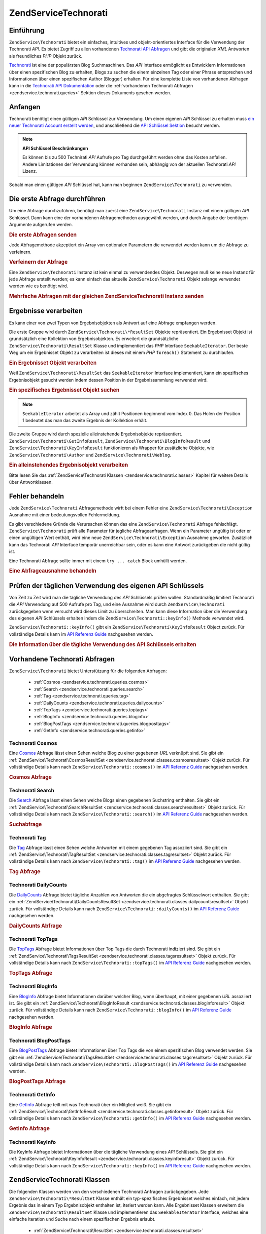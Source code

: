 .. EN-Revision: none
.. _zendservice.technorati:

ZendService\Technorati
=======================

.. _zendservice.technorati.introduction:

Einführung
----------

``ZendService\Technorati`` bietet ein einfaches, intuitives und objekt-orientiertes Interface für die Verwendung
der Technorati *API*. Es bietet Zugriff zu allen vorhandenen `Technorati API Abfragen`_ und gibt die originalen
*XML* Antworten als freundliches *PHP* Objekt zurück.

`Technorati`_ ist eine der populärsten Blog Suchmaschinen. Das *API* Interface ermöglicht es Entwicklern
Informationen über einen spezifischen Blog zu erhalten, Blogs zu suchen die einem einzelnen Tag oder einer Phrase
entsprechen und Informationen über einen spezifischen Author (Blogger) erhalten. Für eine komplette Liste von
vorhandenen Abfragen kann in die `Technorati API Dokumentation`_ oder die :ref:`vorhandenen Technorati Abfragen
<zendservice.technorati.queries>` Sektion dieses Dokuments gesehen werden.

.. _zendservice.technorati.getting-started:

Anfangen
--------

Technorati benötigt einen gültigen *API* Schlüssel zur Verwendung. Um einen eigenen *API* Schlüssel zu erhalten
muss `ein neuer Technorati Account erstellt werden`_, und anschließend die `API Schlüssel Sektion`_ besucht
werden.

.. note::

   **API Schlüssel Beschränkungen**

   Es können bis zu 500 Technirati *API* Aufrufe pro Tag durchgeführt werden ohne das Kosten anfallen. Andere
   Limitationen der Verwendung können vorhanden sein, abhängig von der aktuellen Technorati *API* Lizenz.

Sobald man einen gültigen *API* Schlüssel hat, kann man beginnen ``ZendService\Technorati`` zu verwenden.

.. _zendservice.technorati.making-first-query:

Die erste Abfrage durchführen
-----------------------------

Um eine Abfrage durchzuführen, benötigt man zuerst eine ``ZendService\Technorati`` Instanz mit einem gültigen
*API* Schlüssel. Dann kann eine der vorhandenen Abfragemethoden ausgewählt werden, und durch Angabe der
benötigen Argumente aufgerufen werden.

.. _zendservice.technorati.making-first-query.example-1:

.. rubric:: Die erste Abfragen senden

.. code-block:: php
   :linenos:

   // ein neues ZendService\Technorati mit einem gültigen API_KEY erstellen
   $technorati = new ZendService\Technorati('VALID_API_KEY');

   // Technorati nach dem Schlüsselwort PHP durchsuchen
   $resultSet = $technorati->search('PHP');

Jede Abfragemethode akzeptiert ein Array von optionalen Parametern die verwendet werden kann um die Abfrage zu
verfeinern.

.. _zendservice.technorati.making-first-query.example-2:

.. rubric:: Verfeinern der Abfrage

.. code-block:: php
   :linenos:

   // ein neues ZendService\Technorati mit einem gültigen API_KEY erstellen
   $technorati = new ZendService\Technorati('VALID_API_KEY');

   // Die Abfrage nach Ergebnissen mit etwas Authority filtern
   // (Ergebnisse von Blogs mit einer Handvoll Links)
   $options = array('authority' => 'a4');

   // Technorati nach dem Schlüsselwort PHP durchsuchen
   $resultSet = $technorati->search('PHP', $options);

Eine ``ZendService\Technorati`` Instanz ist kein einmal zu verwendendes Objekt. Deswegen muß keine neue Instanz
für jede Abfrage erstellt werden; es kann einfach das aktuelle ``ZendService\Technorati`` Objekt solange
verwendet werden wie es benötigt wird.

.. _zendservice.technorati.making-first-query.example-3:

.. rubric:: Mehrfache Abfragen mit der gleichen ZendService\Technorati Instanz senden

.. code-block:: php
   :linenos:

   // ein neues ZendService\Technorati mit einem gültigen API_KEY erstellen
   $technorati = new ZendService\Technorati('VALID_API_KEY');

   // Technorati nach dem Schlüsselwort PHP durchsuchen
   $search = $technorati->search('PHP');

   // Top Tags die von Technorati indiziert wurden erhalten
   $topTags = $technorati->topTags();

.. _zendservice.technorati.consuming-results:

Ergebnisse verarbeiten
----------------------

Es kann einer von zwei Typen von Ergebnisobjekten als Antwort auf eine Abfrage empfangen werden.

Die erste Gruppe wird durch ``ZendService\Technorati\*ResultSet`` Objekte repräsentiert. Ein Ergebnisset Objekt
ist grundsätzlich eine Kollektion von Ergebnisobjekten. Es erweitert die grundsätzliche
``ZendService\Technorati\ResultSet`` Klasse und implementiert das *PHP* Interface ``SeekableIterator``. Der beste
Weg um ein Ergebnisset Objekt zu verarbeiten ist dieses mit einem *PHP* ``foreach()`` Statement zu durchlaufen.

.. _zendservice.technorati.consuming-results.example-1:

.. rubric:: Ein Ergebnisset Objekt verarbeiten

.. code-block:: php
   :linenos:

   // ein neues ZendService\Technorati mit einem gültigen API_KEY erstellen
   $technorati = new ZendService\Technorati('VALID_API_KEY');

   // Technorati nach dem PHP Schlüsselwort durchsuchen
   // $resultSet ist eine Instanz von ZendService\Technorati\SearchResultSet
   $resultSet = $technorati->search('PHP');

   // Alle Ergebnisobjekte durchlaufen
   foreach ($resultSet as $result) {
       // $result ist eine Instanz von ZendService\Technorati\SearchResult
   }

Weil ``ZendService\Technorati\ResultSet`` das ``SeekableIterator`` Interface implementiert, kann ein spezifisches
Ergebnisobjekt gesucht werden indem dessen Position in der Ergebnissammlung verwendet wird.

.. _zendservice.technorati.consuming-results.example-2:

.. rubric:: Ein spezifisches Ergebnisset Objekt suchen

.. code-block:: php
   :linenos:

   // ein neues ZendService\Technorati mit einem gültigen API_KEY erstellen
   $technorati = new ZendService\Technorati('VALID_API_KEY');

   // Technorati nach dem PHP Schlüsselwort durchsuchen
   // $resultSet ist eine Instanz von ZendService\Technorati\SearchResultSet
   $resultSet = $technorati->search('PHP');

   // $result ist eine Instanz von ZendService\Technorati\SearchResult
   $resultSet->seek(1);
   $result = $resultSet->current();

.. note::

   ``SeekableIterator`` arbeitet als Array und zählt Positionen beginnend vom Index 0. Das Holen der Position 1
   bedeutet das man das zweite Ergebnis der Kollektion erhält.

Die zweite Gruppe wird durch spezielle alleinstehende Ergebnisobjekte repräsentiert.
``ZendService\Technorati\GetInfoResult``, ``ZendService\Technorati\BlogInfoResult`` und
``ZendService\Technorati\KeyInfoResult`` funktionieren als Wrapper für zusätzliche Objekte, wie
``ZendService\Technorati\Author`` und ``ZendService\Technorati\Weblog``.

.. _zendservice.technorati.consuming-results.example-3:

.. rubric:: Ein alleinstehendes Ergebnisobjekt verarbeiten

.. code-block:: php
   :linenos:

   // ein neues ZendService\Technorati mit einem gültigen API_KEY erstellen
   $technorati = new ZendService\Technorati('VALID_API_KEY');

   // Infos über weppos Author erhalten
   $result = $technorati->getInfo('weppos');

   $author = $result->getAuthor();
   echo '<h2>Blogs authorisiert von ' . $author->getFirstName() . " " .
             $author->getLastName() . '</h2>';
   echo '<ol>';
   foreach ($result->getWeblogs() as $weblog) {
       echo '<li>' . $weblog->getName() . '</li>';
   }
   echo "</ol>";

Bitte lesen Sie das :ref:`ZendService\Technorati Klassen <zendservice.technorati.classes>` Kapitel für weitere
Details über Antwortklassen.

.. _zendservice.technorati.handling-errors:

Fehler behandeln
----------------

Jede ``ZendService\Technorati`` Abfragemethode wirft bei einem Fehler eine ``ZendService\Technorati\Exception``
Ausnahme mit einer bedeutungsvollen Fehlermeldung.

Es gibt verschiedene Gründe die Verursachen können das eine ``ZendService\Technorati`` Abfrage fehlschlägt.
``ZendService\Technorati`` prüft alle Parameter für jegliche Abfrageanfragen. Wenn ein Parameter ungültig ist
oder er einen ungültigen Wert enthält, wird eine neue ``ZendService\Technorati\Exception`` Ausnahme geworfen.
Zusätzlich kann das Technorati *API* Interface temporär unerreichbar sein, oder es kann eine Antwort zurückgeben
die nicht gültig ist.

Eine Technorati Abfrage sollte immer mit einem ``try ... catch`` Block umhüllt werden.

.. _zendservice.technorati.handling-errors.example-1:

.. rubric:: Eine Abfrageausnahme behandeln

.. code-block:: php
   :linenos:

   $technorati = new ZendService\Technorati('VALID_API_KEY');
   try {
       $resultSet = $technorati->search('PHP');
   } catch(ZendService\Technorati\Exception $e) {
       echo "Ein Fehler ist aufgetreten: " $e->getMessage();
   }

.. _zendservice.technorati.checking-api-daily-usage:

Prüfen der täglichen Verwendung des eigenen API Schlüssels
----------------------------------------------------------

Von Zeit zu Zeit wird man die tägliche Verwendung des *API* Schlüssels prüfen wollen. Standardmäßig limitiert
Technorati die *API* Verwendung auf 500 Aufrufe pro Tag, und eine Ausnahme wird durch ``ZendService\Technorati``
zurückgegeben wenn versucht wird dieses Limit zu überschreiten. Man kann diese Information über die Verwendung
des eigenen *API* Schlüssels erhalten indem die ``ZendService\Technorati::keyInfo()`` Methode verwendet wird.

``ZendService\Technorati::keyInfo()`` gibt ein ``ZendService\Technorati\KeyInfoResult`` Object zurück. Für
vollständige Details kann im `API Referenz Guide`_ nachgesehen werden.

.. _zendservice.technorati.checking-api-daily-usage.example-1:

.. rubric:: Die Information über die tägliche Verwendung des API Schlüssels erhalten

.. code-block:: php
   :linenos:

   $technorati = new ZendService\Technorati('VALID_API_KEY');
   $key = $technorati->keyInfo();

   echo "API Schlüssel: " . $key->getApiKey() . "<br />";
   echo "Tägliche Verwendung: " . $key->getApiQueries() . "/" .
        $key->getMaxQueries() . "<br />";

.. _zendservice.technorati.queries:

Vorhandene Technorati Abfragen
------------------------------

``ZendService\Technorati`` bietet Unterstützung für die folgenden Abfragen:



   - :ref:`Cosmos <zendservice.technorati.queries.cosmos>`

   - :ref:`Search <zendservice.technorati.queries.search>`

   - :ref:`Tag <zendservice.technorati.queries.tag>`

   - :ref:`DailyCounts <zendservice.technorati.queries.dailycounts>`

   - :ref:`TopTags <zendservice.technorati.queries.toptags>`

   - :ref:`BlogInfo <zendservice.technorati.queries.bloginfo>`

   - :ref:`BlogPostTags <zendservice.technorati.queries.blogposttags>`

   - :ref:`GetInfo <zendservice.technorati.queries.getinfo>`



.. _zendservice.technorati.queries.cosmos:

Technorati Cosmos
^^^^^^^^^^^^^^^^^

Eine `Cosmos`_ Abfrage lässt einen Sehen welche Blog zu einer gegebenen *URL* verknüpft sind. Sie gibt ein
:ref:`ZendService\Technorati\CosmosResultSet <zendservice.technorati.classes.cosmosresultset>` Objekt zurück.
Für vollständige Details kann nach ``ZendService\Technorati::cosmos()`` im `API Referenz Guide`_ nachgesehen
werden.

.. _zendservice.technorati.queries.cosmos.example-1:

.. rubric:: Cosmos Abfrage

.. code-block:: php
   :linenos:

   $technorati = new ZendService\Technorati('VALID_API_KEY');
   $resultSet = $technorati->cosmos('http://devzone.zend.com/');

   echo "<p>Liest " . $resultSet->totalResults() .
        " von " . $resultSet->totalResultsAvailable() .
        " vorhandenen Ergebnissen</p>";
   echo "<ol>";
   foreach ($resultSet as $result) {
       echo "<li>" . $result->getWeblog()->getName() . "</li>";
   }
   echo "</ol>";

.. _zendservice.technorati.queries.search:

Technorati Search
^^^^^^^^^^^^^^^^^

Die `Search`_ Abfrage lässt einen Sehen welche Blogs einen gegebenen Suchstring enthalten. Sie gibt ein
:ref:`ZendService\Technorati\SearchResultSet <zendservice.technorati.classes.searchresultset>` Objekt zurück.
Für vollständige Details kann nach ``ZendService\Technorati::search()`` im `API Referenz Guide`_ nachgesehen
werden.

.. _zendservice.technorati.queries.search.example-1:

.. rubric:: Suchabfrage

.. code-block:: php
   :linenos:

   $technorati = new ZendService\Technorati('VALID_API_KEY');
   $resultSet = $technorati->search('zend framework');

   echo "<p>Liest " . $resultSet->totalResults() .
        " von " . $resultSet->totalResultsAvailable() .
        " vorhandenen Ergebnissen</p>";
   echo "<ol>";
   foreach ($resultSet as $result) {
       echo "<li>" . $result->getWeblog()->getName() . "</li>";
   }
   echo "</ol>";

.. _zendservice.technorati.queries.tag:

Technorati Tag
^^^^^^^^^^^^^^

Die `Tag`_ Abfrage lässt einen Sehen welche Antworten mit einem gegebenen Tag assoziiert sind. Sie gibt ein
:ref:`ZendService\Technorati\TagResultSet <zendservice.technorati.classes.tagresultset>` Objekt zurück. Für
vollständige Details kann nach ``ZendService\Technorati::tag()`` im `API Referenz Guide`_ nachgesehen werden.

.. _zendservice.technorati.queries.tag.example-1:

.. rubric:: Tag Abfrage

.. code-block:: php
   :linenos:

   $technorati = new ZendService\Technorati('VALID_API_KEY');
   $resultSet = $technorati->tag('php');

   echo "<p>Liest " . $resultSet->totalResults() .
        " von " . $resultSet->totalResultsAvailable() .
        " vorhandenen Ergebnissen</p>";
   echo "<ol>";
   foreach ($resultSet as $result) {
       echo "<li>" . $result->getWeblog()->getName() . "</li>";
   }
   echo "</ol>";

.. _zendservice.technorati.queries.dailycounts:

Technorati DailyCounts
^^^^^^^^^^^^^^^^^^^^^^

Die `DailyCounts`_ Abfrage bietet tägliche Anzahlen von Antworten die ein abgefragtes Schlüsselwort enthalten.
Sie gibt ein :ref:`ZendService\Technorati\DailyCountsResultSet
<zendservice.technorati.classes.dailycountsresultset>` Objekt zurück. Für vollständige Details kann nach
``ZendService\Technorati::dailyCounts()`` im `API Referenz Guide`_ nachgesehen werden.

.. _zendservice.technorati.queries.dailycounts.example-1:

.. rubric:: DailyCounts Abfrage

.. code-block:: php
   :linenos:

   $technorati = new ZendService\Technorati('VALID_API_KEY');
   $resultSet = $technorati->dailyCounts('php');

   foreach ($resultSet as $result) {
       echo "<li>" . $result->getDate() .
            "(" . $result->getCount() . ")</li>";
   }
   echo "</ol>";

.. _zendservice.technorati.queries.toptags:

Technorati TopTags
^^^^^^^^^^^^^^^^^^

Die `TopTags`_ Abfrage bietet Informationen über Top Tags die durch Technorati indiziert sind. Sie gibt ein
:ref:`ZendService\Technorati\TagsResultSet <zendservice.technorati.classes.tagsresultset>` Objekt zurück. Für
vollständige Details kann nach ``ZendService\Technorati::topTags()`` im `API Referenz Guide`_ nachgesehen werden.

.. _zendservice.technorati.queries.toptags.example-1:

.. rubric:: TopTags Abfrage

.. code-block:: php
   :linenos:

   $technorati = new ZendService\Technorati('VALID_API_KEY');
   $resultSet = $technorati->topTags();

   echo "<p>Liest " . $resultSet->totalResults() .
        " von " . $resultSet->totalResultsAvailable() .
        "  vorhandenen Ergebnissen</p>";
   echo "<ol>";
   foreach ($resultSet as $result) {
       echo "<li>" . $result->getTag() . "</li>";
   }
   echo "</ol>";

.. _zendservice.technorati.queries.bloginfo:

Technorati BlogInfo
^^^^^^^^^^^^^^^^^^^

Eine `BlogInfo`_ Abfrage bietet Informationen darüber welcher Blog, wenn überhaupt, mit einer gegebenen *URL*
assoziiert ist. Sie gibt ein :ref:`ZendService\Technorati\BlogInfoResult
<zendservice.technorati.classes.bloginforesult>` Objekt zurück. Für vollständige Details kann nach
``ZendService\Technorati::blogInfo()`` im `API Referenz Guide`_ nachgesehen werden.

.. _zendservice.technorati.queries.bloginfo.example-1:

.. rubric:: BlogInfo Abfrage

.. code-block:: php
   :linenos:

   $technorati = new ZendService\Technorati('VALID_API_KEY');
   $result = $technorati->blogInfo('http://devzone.zend.com/');

   echo '<h2><a href="' . (string) $result->getWeblog()->getUrl() . '">' .
        $result->getWeblog()->getName() . '</a></h2>';

.. _zendservice.technorati.queries.blogposttags:

Technorati BlogPostTags
^^^^^^^^^^^^^^^^^^^^^^^

Eine `BlogPostTags`_ Abfrage bietet Informationen über Top Tags die von einem spezifischen Blog verwendet werden.
Sie gibt ein :ref:`ZendService\Technorati\TagsResultSet <zendservice.technorati.classes.tagsresultset>` Objekt
zurück. Für vollständige Details kann nach ``ZendService\Technorati::blogPostTags()`` im `API Referenz Guide`_
nachgesehen werden.

.. _zendservice.technorati.queries.blogposttags.example-1:

.. rubric:: BlogPostTags Abfrage

.. code-block:: php
   :linenos:

   $technorati = new ZendService\Technorati('VALID_API_KEY');
   $resultSet = $technorati->blogPostTags('http://devzone.zend.com/');

   echo "<p>Liest " . $resultSet->totalResults() .
        " von " . $resultSet->totalResultsAvailable() .
        " vorhandenen Ergebnissen</p>";
   echo "<ol>";
   foreach ($resultSet as $result) {
       echo "<li>" . $result->getTag() . "</li>";
   }
   echo "</ol>";

.. _zendservice.technorati.queries.getinfo:

Technorati GetInfo
^^^^^^^^^^^^^^^^^^

Eine `GetInfo`_ Abfrage teilt mit was Technorati über ein Mitglied weiß. Sie gibt ein
:ref:`ZendService\Technorati\GetInfoResult <zendservice.technorati.classes.getinforesult>` Objekt zurück. Für
vollständige Details kann nach ``ZendService\Technorati::getInfo()`` im `API Referenz Guide`_ nachgesehen werden.

.. _zendservice.technorati.queries.getinfo.example-1:

.. rubric:: GetInfo Abfrage

.. code-block:: php
   :linenos:

   $technorati = new ZendService\Technorati('VALID_API_KEY');
   $result = $technorati->getInfo('weppos');

   $author = $result->getAuthor();
   echo "<h2>Blogs authorisiert von " . $author->getFirstName() . " " .
        $author->getLastName() . "</h2>";
   echo "<ol>";
   foreach ($result->getWeblogs() as $weblog) {
       echo "<li>" . $weblog->getName() . "</li>";
   }
   echo "</ol>";

.. _zendservice.technorati.queries.keyinfo:

Technorati KeyInfo
^^^^^^^^^^^^^^^^^^

Die KeyInfo Abfrage bietet Informationen über die tägliche Verwendung eines *API* Schlüssels. Sie gibt ein
:ref:`ZendService\Technorati\KeyInfoResult <zendservice.technorati.classes.keyinforesult>` Objekt zurück. Für
vollständige Details kann nach ``ZendService\Technorati::keyInfo()`` im `API Referenz Guide`_ nachgesehen werden.

.. _zendservice.technorati.classes:

ZendService\Technorati Klassen
-------------------------------

Die folgenden Klassen werden von den verschiedenen Technorati Anfragen zurückgegeben. Jede
``ZendService\Technorati\*ResultSet`` Klasse enthält ein typ-spezifisches Ergebnisset welches einfach, mit jedem
Ergebnis das in einem Typ Ergebnisobjekt enthalten ist, iteriert werden kann. Alle Ergebnisset Klassen erweitern
die ``ZendService\Technorati\ResultSet`` Klasse und implementieren das ``SeekableIterator`` Interface, welches
eine einfache Iteration und Suche nach einem spezifischen Ergebnis erlaubt.



   - :ref:`ZendService\Technorati\ResultSet <zendservice.technorati.classes.resultset>`

   - :ref:`ZendService\Technorati\CosmosResultSet <zendservice.technorati.classes.cosmosresultset>`

   - :ref:`ZendService\Technorati\SearchResultSet <zendservice.technorati.classes.searchresultset>`

   - :ref:`ZendService\Technorati\TagResultSet <zendservice.technorati.classes.tagresultset>`

   - :ref:`ZendService\Technorati\DailyCountsResultSet <zendservice.technorati.classes.dailycountsresultset>`

   - :ref:`ZendService\Technorati\TagsResultSet <zendservice.technorati.classes.tagsresultset>`

   - :ref:`ZendService\Technorati\Result <zendservice.technorati.classes.result>`

   - :ref:`ZendService\Technorati\CosmosResult <zendservice.technorati.classes.cosmosresult>`

   - :ref:`ZendService\Technorati\SearchResult <zendservice.technorati.classes.searchresult>`

   - :ref:`ZendService\Technorati\TagResult <zendservice.technorati.classes.tagresult>`

   - :ref:`ZendService\Technorati\DailyCountsResult <zendservice.technorati.classes.dailycountsresult>`

   - :ref:`ZendService\Technorati\TagsResult <zendservice.technorati.classes.tagsresult>`

   - :ref:`ZendService\Technorati\GetInfoResult <zendservice.technorati.classes.getinforesult>`

   - :ref:`ZendService\Technorati\BlogInfoResult <zendservice.technorati.classes.bloginforesult>`

   - :ref:`ZendService\Technorati\KeyInfoResult <zendservice.technorati.classes.keyinforesult>`



.. note::

   ``ZendService\Technorati\GetInfoResult``, ``ZendService\Technorati\BlogInfoResult`` und
   ``ZendService\Technorati\KeyInfoResult`` repräsentieren Ausnahmen zu den obigen weil Sie nicht zu einem
   ergebnisset gehören und sie kein Interface implementieren. Sie repräsentieren ein einzelnes Antwortobjekt und
   sie funktionieren als Wrapper für zusätzliche ``ZendService\Technorati`` Objekte, wie
   ``ZendService\Technorati\Author`` und ``ZendService\Technorati\Weblog``.

Die ``ZendService\Technorati`` Bibliothek beinhaltet zusätzliche bequeme Klassen die spezifische Antwortobjekte
repräsentieren. ``ZendService\Technorati\Author`` repräsentiert einen einzelnen Technorati Account, welcher auch
als Blog Author oder Blogger bekannt ist. ``ZendService\Technorati\Weblog`` repräsentiert ein einzelnes Weblog
Objekt, zusätzlich mit allen spezifischen Weblog Eigenschaften die Feed *URL*\ s oder Blog Namen. Für komplette
Details kann nach ``ZendService\Technorati`` im `API Referenz Guide`_ nachgesehen werden.

.. _zendservice.technorati.classes.resultset:

ZendService\Technorati\ResultSet
^^^^^^^^^^^^^^^^^^^^^^^^^^^^^^^^^

``ZendService\Technorati\ResultSet`` ist das am meisten essentielle Ergebnisset. Der Zweck dieser Klasse ist es
von einer abfrage-spezifischen Kind-Ergebnisset-Klasse erweitert zu werden, und sie sollte niemals verwendet werden
um ein alleinstehendes Objekt zu initialisieren. Jedes der spezifischen Ergebnissets repräsentiert eine Kollektion
von abfrage-spezifischen :ref:`ZendService\Technorati\Result <zendservice.technorati.classes.result>` Objekte.

``ZendService\Technorati\ResultSet`` Implementiert das *PHP* ``SeekableIterator`` Interface, und man kann durch
alle Ergebnisobjekte mit dem *PHP* Statement ``foreach()`` iterieren.

.. _zendservice.technorati.classes.resultset.example-1:

.. rubric:: Über Ergebnisobjekte von einer Ergebnisset Kollektion iterieren

.. code-block:: php
   :linenos:

   // eine einfache Abfrage durchlaufen
   $technorati = new ZendService\Technorati('VALID_API_KEY');
   $resultSet = $technorati->search('php');

   // $resultSet ist jetzt eine Instanz von
   // ZendService\Technorati\SearchResultSet
   // sie erweitert ZendService\Technorati\ResultSet
   foreach ($resultSet as $result) {
       // irgendwas mit dem ZendService\Technorati\SearchResult Objekt anfangen
   }

.. _zendservice.technorati.classes.cosmosresultset:

ZendService\Technorati\CosmosResultSet
^^^^^^^^^^^^^^^^^^^^^^^^^^^^^^^^^^^^^^^

``ZendService\Technorati\CosmosResultSet`` repräsentiert ein Technorati Cosmos Abfrage Ergebnisset.

.. note::

   ``ZendService\Technorati\CosmosResultSet`` erweitert :ref:`ZendService\Technorati\ResultSet
   <zendservice.technorati.classes.resultset>`.

.. _zendservice.technorati.classes.searchresultset:

ZendService\Technorati\SearchResultSet
^^^^^^^^^^^^^^^^^^^^^^^^^^^^^^^^^^^^^^^

``ZendService\Technorati\SearchResultSet`` repräsentiert ein Technorati Search Abfrage Ergebnisset.

.. note::

   ``ZendService\Technorati\SearchResultSet`` erweitert :ref:`ZendService\Technorati\ResultSet
   <zendservice.technorati.classes.resultset>`.

.. _zendservice.technorati.classes.tagresultset:

ZendService\Technorati\TagResultSet
^^^^^^^^^^^^^^^^^^^^^^^^^^^^^^^^^^^^

``ZendService\Technorati\TagResultSet`` repräsentiert ein Technorati Tag Abfrage Ergebnisset.

.. note::

   ``ZendService\Technorati\TagResultSet`` erweitert :ref:`ZendService\Technorati\ResultSet
   <zendservice.technorati.classes.resultset>`.

.. _zendservice.technorati.classes.dailycountsresultset:

ZendService\Technorati\DailyCountsResultSet
^^^^^^^^^^^^^^^^^^^^^^^^^^^^^^^^^^^^^^^^^^^^

``ZendService\Technorati\DailyCountsResultSet`` repräsentiert ein Technorati DailyCounts Abfrage Ergebnisset.

.. note::

   ``ZendService\Technorati\DailyCountsResultSet`` erweitert :ref:`ZendService\Technorati\ResultSet
   <zendservice.technorati.classes.resultset>`.

.. _zendservice.technorati.classes.tagsresultset:

ZendService\Technorati\TagsResultSet
^^^^^^^^^^^^^^^^^^^^^^^^^^^^^^^^^^^^^

``ZendService\Technorati\TagsResultSet`` repräsentiert ein Technorati TopTags oder BlogPostTags Abfrage
Ergebnisset.

.. note::

   ``ZendService\Technorati\TagsResultSet`` erweitert :ref:`ZendService\Technorati\ResultSet
   <zendservice.technorati.classes.resultset>`.

.. _zendservice.technorati.classes.result:

ZendService\Technorati\Result
^^^^^^^^^^^^^^^^^^^^^^^^^^^^^^

``ZendService\Technorati\Result`` ist das wichtigste Ergebnisobjekt. Der Zweck dieser Klasse ist es, durch eine
abfrage-spezifische Kind-Ergebnisklasse erweitert zu werden, und Sie sollte nie verwendet werden um ein
alleinstehendes Objekt zu initiieren.

.. _zendservice.technorati.classes.cosmosresult:

ZendService\Technorati\CosmosResult
^^^^^^^^^^^^^^^^^^^^^^^^^^^^^^^^^^^^

``ZendService\Technorati\CosmosResult`` repräsentiert ein einzelnes Technorati Cosmos Abfrageobjekt. Es wird nie
als alleinstehendes Objekt zurückgegeben, aber es gehört immer einem gültigen
:ref:`ZendService\Technorati\CosmosResultSet <zendservice.technorati.classes.cosmosresultset>` Objekt an.

.. note::

   ``ZendService\Technorati\CosmosResult`` erweitert :ref:`ZendService\Technorati\Result
   <zendservice.technorati.classes.result>`.

.. _zendservice.technorati.classes.searchresult:

ZendService\Technorati\SearchResult
^^^^^^^^^^^^^^^^^^^^^^^^^^^^^^^^^^^^

``ZendService\Technorati\SearchResult`` repräsentiert ein einzelnes Technorati Search Abfrage Ergebnisobjekt. Es
wird nie als alleinstehendes Objekt zurückgegeben, aber es gehört immer einem gültigen
:ref:`ZendService\Technorati\SearchResultSet <zendservice.technorati.classes.searchresultset>` Objekt an.

.. note::

   ``ZendService\Technorati\SearchResult`` erweitert :ref:`ZendService\Technorati\Result
   <zendservice.technorati.classes.result>`.

.. _zendservice.technorati.classes.tagresult:

ZendService\Technorati\TagResult
^^^^^^^^^^^^^^^^^^^^^^^^^^^^^^^^^

``ZendService\Technorati\TagResult`` repräsentiert ein einzelnes Technorati Tag Abfrage Ergebnisobjekt. Es wird
nie als alleinstehendes Objekt zurückgegeben, aber es gehört immer einem gültigen
:ref:`ZendService\Technorati\TagResultSet <zendservice.technorati.classes.tagresultset>` Objekt an.

.. note::

   ``ZendService\Technorati\TagResult`` erweitert :ref:`ZendService\Technorati\Result
   <zendservice.technorati.classes.result>`.

.. _zendservice.technorati.classes.dailycountsresult:

ZendService\Technorati\DailyCountsResult
^^^^^^^^^^^^^^^^^^^^^^^^^^^^^^^^^^^^^^^^^

``ZendService\Technorati\DailyCountsResult`` repräsentiert ein einzelnes Technorati DailyCounts Abfrage
Ergebnisobjekt. Es wird nie als alleinstehendes Objekt zurückgegeben, aber es gehört immer einem gültigen
:ref:`ZendService\Technorati\DailyCountsResultSet <zendservice.technorati.classes.dailycountsresultset>` Objekt
an.

.. note::

   ``ZendService\Technorati\DailyCountsResult`` erweitert :ref:`ZendService\Technorati\Result
   <zendservice.technorati.classes.result>`.

.. _zendservice.technorati.classes.tagsresult:

ZendService\Technorati\TagsResult
^^^^^^^^^^^^^^^^^^^^^^^^^^^^^^^^^^

``ZendService\Technorati\TagsResult`` repräsentiert ein einzelnes Technorati TopTags oder BlogPostTags Abfrage
Ergebnisobjekt. Es wird nie als alleinstehendes Objekt zurückgegeben, aber es gehört immer einem gültigen
:ref:`ZendService\Technorati\TagsResultSet <zendservice.technorati.classes.tagsresultset>` Objekt an.

.. note::

   ``ZendService\Technorati\TagsResult`` erweitert :ref:`ZendService\Technorati\Result
   <zendservice.technorati.classes.result>`.

.. _zendservice.technorati.classes.getinforesult:

ZendService\Technorati\GetInfoResult
^^^^^^^^^^^^^^^^^^^^^^^^^^^^^^^^^^^^^

``ZendService\Technorati\GetInfoResult`` repräsentiert ein einzelnes Technorati GetInfo Abfrage Ergebnisobjekt.

.. _zendservice.technorati.classes.bloginforesult:

ZendService\Technorati\BlogInfoResult
^^^^^^^^^^^^^^^^^^^^^^^^^^^^^^^^^^^^^^

``ZendService\Technorati\BlogInfoResult`` repräsentiert ein einzelnes Technorati BlogInfo Abfrage Ergebnisobjekt.

.. _zendservice.technorati.classes.keyinforesult:

ZendService\Technorati\KeyInfoResult
^^^^^^^^^^^^^^^^^^^^^^^^^^^^^^^^^^^^^

``ZendService\Technorati\KeyInfoResult`` repräsentiert ein einzelnes Technorati KeyInfo Abfrage Ergebnisobjekt.
Es bietet Informationen über die eigene :ref:`tägliche Verwendung des Technorati API Schlüssels
<zendservice.technorati.checking-api-daily-usage>`.



.. _`Technorati API Abfragen`: http://technorati.com/developers/api/
.. _`Technorati`: http://technorati.com/
.. _`Technorati API Dokumentation`: http://technorati.com/developers/api/
.. _`ein neuer Technorati Account erstellt werden`: http://technorati.com/signup/
.. _`API Schlüssel Sektion`: http://technorati.com/developers/apikey.html
.. _`API Referenz Guide`: http://framework.zend.com/apidoc/core/
.. _`Cosmos`: http://technorati.com/developers/api/cosmos.html
.. _`Search`: http://technorati.com/developers/api/search.html
.. _`Tag`: http://technorati.com/developers/api/tag.html
.. _`DailyCounts`: http://technorati.com/developers/api/dailycounts.html
.. _`TopTags`: http://technorati.com/developers/api/toptags.html
.. _`BlogInfo`: http://technorati.com/developers/api/bloginfo.html
.. _`BlogPostTags`: http://technorati.com/developers/api/blogposttags.html
.. _`GetInfo`: http://technorati.com/developers/api/getinfo.html
